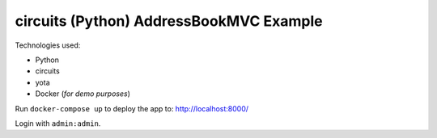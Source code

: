 circuits (Python) AddressBookMVC Example
========================================


Technologies used:

- Python
- circuits
- yota
- Docker (*for demo purposes*)

Run ``docker-compose up`` to deploy the app to: http://localhost:8000/

Login with ``admin:admin``.
